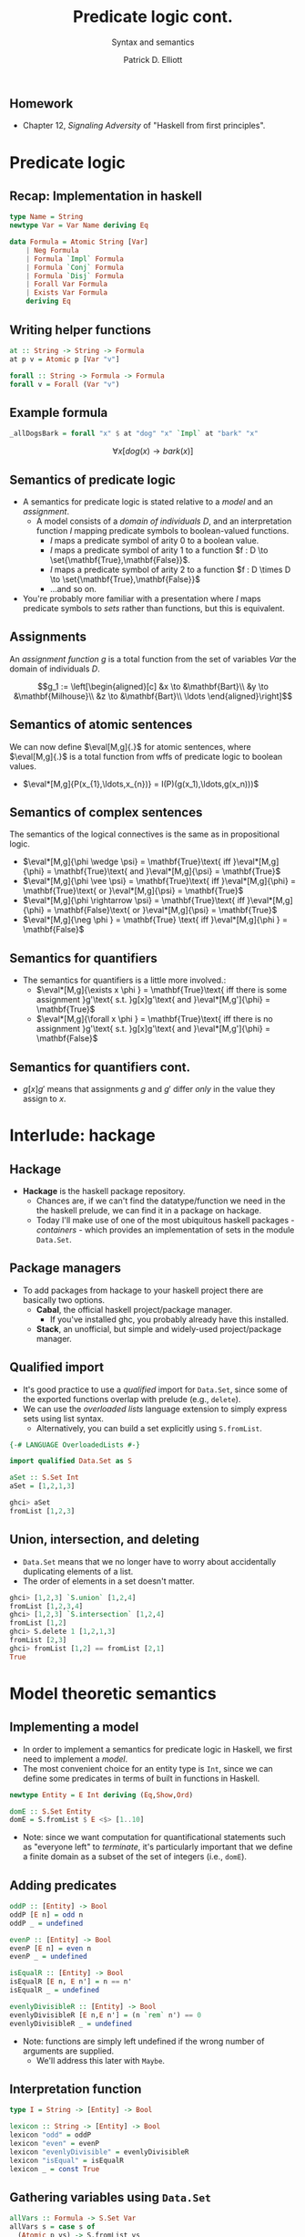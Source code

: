 #+title: Predicate logic cont.
#+subtitle: Syntax and semantics
#+author: Patrick D. Elliott
#+LATEX_HEADER_EXTRA: \input{slides-boilerplate}
#+EXPORT_FILE_NAME: ../docs/pred-cont
#+BEAMER_THEME: metropolis
#+BEAMER_COLOR_THEME: owl [snowy]
#+BEAMER_HEADER: \input{beamerplate.tex}
#+HTML_HEAD: <link rel="stylesheet" type="text/css" href="https://gongzhitaao.org/orgcss/org.css"/>
#+BEAMER_FONT_THEME: professionalfonts
#+LATEX_COMPILER: xelatex
#+OPTIONS: toc:nil H:2

** Homework

- Chapter 12, /Signaling Adversity/ of "Haskell from first principles".

* Predicate logic

** Recap: Implementation in haskell

#+begin_src haskell
type Name = String
newtype Var = Var Name deriving Eq
  
data Formula = Atomic String [Var]
    | Neg Formula
    | Formula `Impl` Formula
    | Formula `Conj` Formula
    | Formula `Disj` Formula
    | Forall Var Formula
    | Exists Var Formula
    deriving Eq
#+end_src

** Writing helper functions

#+begin_src haskell
at :: String -> String -> Formula
at p v = Atomic p [Var "v"]
  
forall :: String -> Formula -> Formula
forall v = Forall (Var "v")
#+end_src

** Example formula

#+begin_src haskell
_allDogsBark = forall "x" $ at "dog" "x" `Impl` at "bark" "x"
#+end_src

\[\forall x[dog(x) \rightarrow bark(x)]\]



** Semantics of predicate logic

- A semantics for predicate logic is stated relative to a /model/ and an /assignment/.
  * A model consists of a /domain of individuals/ \(D\), and an interpretation function \(I\) mapping predicate symbols to boolean-valued functions.
    * \(I\) maps a predicate symbol of arity \(0\) to a boolean value.
    * \(I\) maps a predicate symbol of arity \(1\) to a function \(f : D \to \set{\mathbf{True},\mathbf{False}}\).
    * \(I\) maps a predicate symbol of arity \(2\) to a function \(f : D \times D \to \set{\mathbf{True},\mathbf{False}}\)
    * ...and so on.
- You're probably more familiar with a presentation where \(I\) maps predicate symbols to /sets/ rather than functions, but this is equivalent.

** Assignments  

An /assignment function/ \(g\) is a total function from the set of variables \(Var\) the domain of individuals \(D\).

\[g_1 := \left[\begin{aligned}[c]
&x \to &\mathbf{Bart}\\
&y \to &\mathbf{Milhouse}\\
&z \to &\mathbf{Bart}\\
\ldots
\end{aligned}\right]\]

** Semantics of atomic sentences 

We can now define \(\eval[M,g]{.}\) for atomic sentences, where \(\eval[M,g]{.}\) is a total function from wffs of predicate logic to boolean values.

- \(\eval*[M,g]{P(x_{1},\ldots,x_{n})} = I(P)(g(x_1),\ldots,g(x_n)))\)

** Semantics of complex sentences  

The semantics of the logical connectives is the same as in propositional logic.

- \(\eval*[M,g]{\phi \wedge \psi} = \mathbf{True}\text{ iff }\eval*[M,g]{\phi} = \mathbf{True}\text{ and }\eval*[M,g]{\psi} = \mathbf{True}\)
- \(\eval*[M,g]{\phi \vee \psi} = \mathbf{True}\text{ iff }\eval*[M,g]{\phi} = \mathbf{True}\text{ or }\eval*[M,g]{\psi} = \mathbf{True}\)
- \(\eval*[M,g]{\phi \rightarrow \psi} = \mathbf{True}\text{ iff }\eval*[M,g]{\phi} = \mathbf{False}\text{ or }\eval*[M,g]{\psi} = \mathbf{True}\)
- \(\eval*[M,g]{\neg \phi } = \mathbf{True} \text{ iff }\eval*[M,g]{\phi } = \mathbf{False}\)
  
** Semantics for quantifiers

- The semantics for quantifiers is a little more involved.:
  * \(\eval*[M,g]{\exists x \phi } = \mathbf{True}\text{ iff there is some assignment }g'\text{ s.t. }g[x]g'\text{ and }\eval*[M,g']{\phi} = \mathbf{True}\)
  * \(\eval*[M,g]{\forall x \phi } = \mathbf{True}\text{ iff there is no assignment }g'\text{ s.t. }g[x]g'\text{ and }\eval*[M,g']{\phi} = \mathbf{False}\)

** Semantics for quantifiers cont.

- \(g[x]g'\) means that assignments \(g\) and \(g'\) differ /only/ in the value they assign to \(x\).
  
* Interlude: hackage

** Hackage

- *Hackage* is the haskell package repository.
  * Chances are, if we can't find the datatype/function we need in the the haskell prelude, we can find it in a package on hackage. 
  * Today I'll make use of one of the most ubiquitous haskell packages - /containers/ - which provides an implementation of sets in the module ~Data.Set~.
    
#+ATTR_LATEX: :width 1\textwidth
[[./img/containers.png]]

** Package managers

- To add packages from hackage to your haskell project there are basically two options.
  * *Cabal*, the official haskell project/package manager.
    * If you've installed ghc, you probably already have this installed.
  * *Stack*, an unofficial, but simple and widely-used project/package manager. 
  

** Qualified import

- It's good practice to use a /qualified/ import for ~Data.Set~, since some of the exported functions overlap with prelude (e.g., ~delete~).
- We can use the /overloaded lists/ language extension to simply express sets using list syntax.
  * Alternatively, you can build a set explicitly using ~S.fromList~.

#+begin_src haskell
{-# LANGUAGE OverloadedLists #-}

import qualified Data.Set as S

aSet :: S.Set Int
aSet = [1,2,1,3]
#+end_src

#+begin_src haskell
  ghci> aSet
  fromList [1,2,3]
#+end_src

** Union, intersection, and deleting

- ~Data.Set~ means that we no longer have to worry about accidentally duplicating elements of a list.
- The order of elements in a set doesn't matter.
  
#+begin_src haskell
  ghci> [1,2,3] `S.union` [1,2,4]
  fromList [1,2,3,4]
  ghci> [1,2,3] `S.intersection` [1,2,4]
  fromList [1,2]
  ghci> S.delete 1 [1,2,1,3]
  fromList [2,3]
  ghci> fromList [1,2] == fromList [2,1]
  True
#+end_src

* Model theoretic semantics
  
** Implementing a model

- In order to implement a semantics for predicate logic in Haskell, we first need to implement a /model/.
- The most convenient choice for an entity type is ~Int~, since we can define some predicates in terms of built in functions in Haskell.

#+begin_src haskell
newtype Entity = E Int deriving (Eq,Show,Ord)

domE :: S.Set Entity
domE = S.fromList $ E <$> [1..10]
#+end_src

- Note: since we want computation for quantificational statements such as "everyone left" to /terminate/, it's particularly important that we define a finite domain as a subset of the set of integers (i.e., ~domE~).
  
** Adding predicates

#+begin_src haskell
  oddP :: [Entity] -> Bool
  oddP [E n] = odd n
  oddP _ = undefined

  evenP :: [Entity] -> Bool
  evenP [E n] = even n
  evenP _ = undefined

  isEqualR :: [Entity] -> Bool
  isEqualR [E n, E n'] = n == n'
  isEqualR _ = undefined

  evenlyDivisibleR :: [Entity] -> Bool
  evenlyDivisibleR [E n,E n'] = (n `rem` n') == 0
  evenlyDivisibleR _ = undefined
#+end_src

- Note: functions are simply left undefined if the wrong number of arguments are supplied.
  * We'll address this later with ~Maybe~.
  
** Interpretation function

#+begin_src haskell
type I = String -> [Entity] -> Bool

lexicon :: String -> [Entity] -> Bool
lexicon "odd" = oddP
lexicon "even" = evenP
lexicon "evenlyDivisible" = evenlyDivisibleR
lexicon "isEqual" = isEqualR
lexicon _ = const True
#+end_src
  
** Gathering variables using ~Data.Set~

#+begin_src haskell
allVars :: Formula -> S.Set Var
allVars s = case s of
  (Atomic p vs) -> S.fromList vs
  (Neg p) -> allVars p
  (p `Impl` q) -> allVars p `S.union` allVars q
  (p `Conj` q) -> allVars p `S.union` allVars q
  (p `Disj` q) -> allVars p `S.union` allVars q
  (Forall v p) -> v `S.insert` allVars p
  (Exists v p) -> v `S.insert` allVars p
#+end_src

** Making assignments

#+begin_src haskell
  import Control.Monad (replicateM)
  import qualified Data.Map as M

  type Assignment = M.Map Var Int

  mkAssignments :: [Var] -> [Entity] -> S.Set Assignment
  mkAssignments vs d = S.fromList [M.fromList $ zip vs es | es <- replicateM (length vs) d]
#+end_src

** Eval

#+begin_src haskell
  import qualified Data.Map as M

  type Dom = S.Set Entity

  eval :: I -> Dom -> Assignment -> Formula -> Bool
  eval i d g (Atomic p vs) = i p [ g M.! v | v <- vs]
  eval i d g (Neg p) = not $ eval i d g p
  eval i d g (p `Conj` q) = eval i d g p && eval i d g q
  eval i d g (p `Disj` q) = eval i d g p || eval i d g q
  eval i d g (p `Impl` q) = not (eval i d g p) || eval i d g q
  eval i d g (Exists v p) = undefined
  eval i d g (Forall v p) = undefined
#+end_src

** Assignment modification

#+begin_src haskell
modify :: Assignment -> Var -> Entity -> Assignment
modify g v x = M.insert v x g
#+end_src

** Quantification via generalized conjunction/disjunction

#+begin_src haskell
eval i d g (Exists v p) = disjoin [ eval i d (modify g v x) p | x <- S.toList d]
eval i d g (Forall v p) = conjoin [eval i d (modify g v x) p | x <- S.toList d]
#+end_src

* ~Maybe~

** The ~Maybe~ datatype

#+begin_src haskell
  data Maybe a = Nothing | Just a
#+end_src

~Maybe~ is used to explictly reason about undefinedness.

** Writing a function with ~Maybe~

- We use ~Maybe~ to write partial functions.
- For example, here is a safe version of ~head~ using ~Maybe~:

#+begin_src haskell
  safeHead :: [a] -> Maybe a
  safeHead [] = Nothing
  safeHead (x:xs) = Just x
#+end_src

** Kinds

- Kinds are types /one level up/, used to describe the types of /type constructors/ such as ~Maybe~.
  
#+begin_src haskell
  ghci> :kind Int
  Int :: *
  ghci> :k Bool
  Bool :: *
  ghci> :k Char
  Char :: *
#+end_src

** Higher-kinded types

Here is a datatype isomorphic to ~Maybe~:

#+begin_src haskell
  data Example a = Blah | Woot a
#+end_src

- *Question:* what is the /kind/ of ~Example~
  
** More higher-kinded types

- *Question:* What is the kind of ~Maybe~?
- *Question:* What is kind of the tuple type constructor ~(,)~?
- *Question:* What is kind of the list type constructor ~[]~?
- *Question:* What is kind of the function type constructor ~(->)~?
  
** Applying type constructors

Which of the following are concrete types?

#+begin_src haskell
  ghci> :k Maybe Maybe
  ghci> :k Maybe Bool 
  ghci> :k Example (Maybe (Maybe Bool))
  ghci> :k Maybe Example 
  ghci> :l Maybe (Example Int)
#+end_src

** Functors

- A functor is a way to apply a function over or around some immutable structure.
- Functors are a notion from category theory (a mapping from categories to categories), implemented in Haskell as a /type-class/.
- Remember, type-classes categorize types based on certain well-defined behaviours.
  
** The functor type-class

#+begin_src haskell
  class Functor f where
    fmap :: (a -> b) -> f a -> f b
#+end_src

Notice that \(f\) is a /higher-kinded type/.

** Examples of ~fmap~

#+begin_src haskell
  ghci> fmap (\x -> x > 3) [1..6]
  [False,False,False,True,True,True]
  ghci> fmap not (Just True)
  Just False
  ghci> fmap not Nothing
  Nothing
#+end_src

This means that ~[]~ and ~Maybe~ are both higher-kinded types which implement the typeclass ~Functor~.

** ~fmap~ as function application

#+begin_src haskell
  (<$>) :: Functor f => 
    (a -> b) -> f a -> f b
  ($) :: 
    (a -> b) ->   a ->   b
#+end_src

#+begin_src haskell
  ghci> (\n -> n+1) <$> Just 3
  Just 4
#+end_src

** Functor laws

- Instances of the ~Functor~ type class should abide by two basic laws.
  * *Alert:* ghci won't always warn you if you write a functor instance that doesn't obey these laws!
- The laws are:
  * Identity.
  * Composition.
    
** The identity law

#+begin_src haskell
  fmap id == id
#+end_src

- *Question:* what are the types of ~fmap~ and ~id~ in this expression?
- *Question:* what does this law guarantee?
  
** Composition

#+begin_src haskell
  fmap (f . g) == fmap f . fmap g
#+end_src

- If we compose two functions and ~fmap~ over some structure, we should get the same result as if we mapped and then composed them.
  
#+begin_src haskell
  fmap ((+1) . (*2)) [1..5]
  fmap (+1) . fmap (*2) $ [1..5]
#+end_src

** Mapping into structures

By composing ~fmap~ with itself we can tunnel into complex expressions.

#+begin_src haskell
  (fmap . fmap) (++ "lol") (Just ["Hi,","Hello"])
#+end_src

- *Exercise:* normalize this expression by hand.


** 
   :PROPERTIES:
   :BEAMER_opt: label=findings,standout
   :END:
 
   \(\mathscr{Fin}\)

** References

#+print_bibliography:

# Local Variables:
# org-latex-src-block-backend: engraved
# End:

